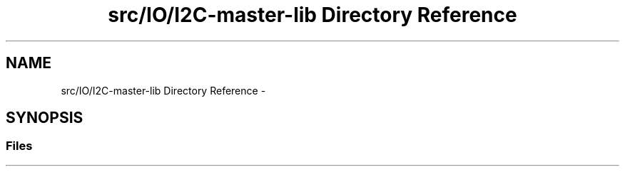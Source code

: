 .TH "src/IO/I2C-master-lib Directory Reference" 3 "Mon Mar 27 2017" "Version 0.1" "SensorNode" \" -*- nroff -*-
.ad l
.nh
.SH NAME
src/IO/I2C-master-lib Directory Reference \- 
.SH SYNOPSIS
.br
.PP
.SS "Files"

.in +1c
.in -1c

